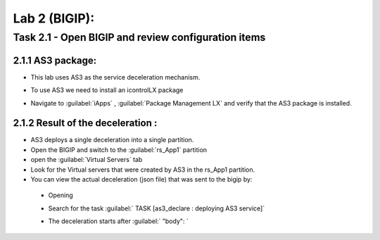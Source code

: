 Lab 2 (BIGIP):
----------------------------
 
Task 2.1 - Open BIGIP and review configuration items 
~~~~~~~~~~~~~~~~~~~~~~~~~~~~~~~~~~~~~~~~~~~~~~~~~~~~~

2.1.1 AS3 package:
**************************	
- This lab uses AS3 as the service deceleration mechanism. 
- To use AS3 we need to install an icontrolLX package
- Navigate to :guilabel:`iApps` , :guilabel:`Package Management LX` and verify that the AS3 package is installed. 

	|Bigip-005|

2.1.2 Result of the deceleration :
**************************	

- AS3 deploys a single deceleration into a single partition. 
- Open the BIGIP and switch to the :guilabel:`rs_App1` partition 
- open the :guilabel:`Virtual Servers` tab 
- Look for the Virtual servers that were created by AS3 in the rs_App1 partition. 
- You can view the actual deceleration (json file) that was sent to the bigip by:
 - Opening 
 - Search for the task :guilabel:` TASK [as3_declare : deploying AS3 service]`
 - The deceleration starts after :guilabel:` "body": ` 
   
	|Bigip-020|
   



   
.. |Bigip-005| image:: images/Bigip-005.PNG
   
.. |Bigip-020| image:: images/Bigip-020.PNG 
   
